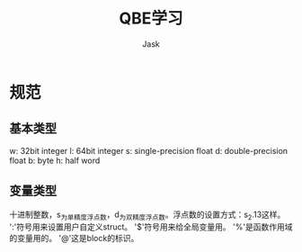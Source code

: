 #+title: QBE学习
#+author: Jask
#+LATEX_COMPILER: xelatex                                
#+LATEX_HEADER: \usepackage{fontspec}                    
#+LATEX_HEADER: \usepackage{ctex}                        
#+LATEX_HEADER: \usepackage{amsmath}                     
#+LATEX_HEADER: \setmainfont{Noto Sans CJK SC}           
#+LATEX_HEADER: \usepackage[a4paper,margin=1in]{geometry}
#+OPTIONS: toc:nil                                       
#+mathspec: true                                         

* 规范
** 基本类型
w: 32bit integer
l: 64bit integer
s: single-precision float
d: double-precision float
b: byte
h: half word
** 变量类型
十进制整数，s_为单精度浮点数，d_为双精度浮点数。浮点数的设置方式：s_2.13这样。
':'符号用来设置用户自定义struct。
'$'符号用来给全局变量用。
'%'是函数作用域的变量用的。
'@'这是block的标识。
